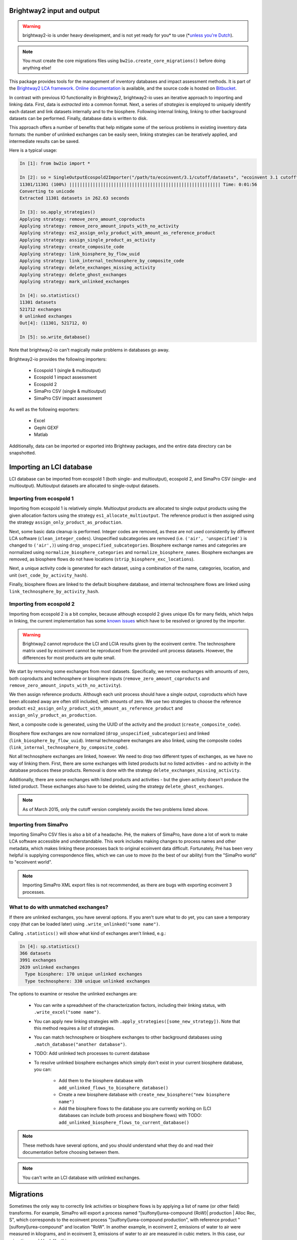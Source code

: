 Brightway2 input and output
===========================

.. warning:: brightway2-io is under heavy development, and is not yet ready for you* to use (*`unless you're Dutch <https://www.python.org/dev/peps/pep-0020/>`__).

.. note:: You must create the core migrations files using ``bw2io.create_core_migrations()`` before doing anything else!

This package provides tools for the management of inventory databases and impact assessment methods. It is part of the `Brightway2 LCA framework <http://brightwaylca.org>`_. `Online documentation <https://brightway2.readthedocs.org/en/latest/>`_ is available, and the source code is hosted on `Bitbucket <https://bitbucket.org/cmutel/brightway2-io>`_.

In contrast with previous IO functionality in Brightway2, brightway2-io uses an iterative approach to importing and linking data. First, data is *extracted* into a common format. Next, a series of *strategies* is employed to uniquely identify each dataset and link datasets internally and to the biosphere. Following internal linking, linking to other background datasets can be performed. Finally, database data is written to disk.

This approach offers a number of benefits that help mitigate some of the serious problems in existing inventory data formats: the number of unlinked exchanges can be easily seen, linking strategies can be iteratively applied, and intermediate results can be saved.

Here is a typical usage:

.. code-block:: python

    In [1]: from bw2io import *

    In [2]: so = SingleOutputEcospold2Importer("/path/to/ecoinvent/3.1/cutoff/datasets", "ecoinvent 3.1 cutoff")
    11301/11301 (100%) |||||||||||||||||||||||||||||||||||||||||||||||||||||||||| Time: 0:01:56
    Converting to unicode
    Extracted 11301 datasets in 262.63 seconds

    In [3]: so.apply_strategies()
    Applying strategy: remove_zero_amount_coproducts
    Applying strategy: remove_zero_amount_inputs_with_no_activity
    Applying strategy: es2_assign_only_product_with_amount_as_reference_product
    Applying strategy: assign_single_product_as_activity
    Applying strategy: create_composite_code
    Applying strategy: link_biosphere_by_flow_uuid
    Applying strategy: link_internal_technosphere_by_composite_code
    Applying strategy: delete_exchanges_missing_activity
    Applying strategy: delete_ghost_exchanges
    Applying strategy: mark_unlinked_exchanges

    In [4]: so.statistics()
    11301 datasets
    521712 exchanges
    0 unlinked exchanges
    Out[4]: (11301, 521712, 0)

    In [5]: so.write_database()

Note that brightway2-io can't magically make problems in databases go away.

Brightway2-io provides the following importers:

    * Ecospold 1 (single & multioutput)
    * Ecospold 1 impact assessment
    * Ecospold 2
    * SimaPro CSV (single & multioutput)
    * SimaPro CSV impact assessment

As well as the following exporters:

    * Excel
    * Gephi GEXF
    * Matlab

Additionally, data can be imported or exported into Brightway packages, and the entire data directory can be snapshotted.

Importing an LCI database
=========================

LCI database can be imported from ecospold 1 (both single- and multioutput), ecospold 2, and SimaPro CSV (single- and multioutput). Multioutput datasets are allocated to single-output datasets.

Importing from ecospold 1
-------------------------

Importing from ecospold 1 is relatively simple. Multioutput products are allocated to single output products using the given allocation factors using the strategy ``es1_allocate_multioutput``. The reference product is then assigned using the strategy ``assign_only_product_as_production``.

Next, some basic data cleanup is performed. Integer codes are removed, as these are not used consistently by different LCA software (``clean_integer_codes``). Unspecified subcategories are removed (i.e. ``('air', 'unspecified')`` is changed to ``('air',)``) using ``drop_unspecified_subcategories``. Biosphere exchange names and categories are normalized using ``normalize_biosphere_categories`` and ``normalize_biosphere_names``. Biosphere exchanges are removed, as biosphere flows do not have locations (``strip_biosphere_exc_locations``).

Next, a unique activity code is generated for each dataset, using a combination of the name, categories, location, and unit (``set_code_by_activity_hash``).

Finally, biosphere flows are linked to the default biosphere database, and internal technosphere flows are linked using ``link_technosphere_by_activity_hash``.

Importing from ecospold 2
-------------------------

Importing from ecospold 2 is a bit complex, because although ecospold 2 gives unique IDs for many fields, which helps in linking, the current implementation has some `known issues <http://www.ecoinvent.org/database/ecoinvent-version-3/ecoinvent-v30/known-data-issues/>`__ which have to be resolved or ignored by the importer.

.. warning:: Brightway2 cannot reproduce the LCI and LCIA results given by the ecoinvent centre. The technosphere matrix used by ecoinvent cannot be reproduced from the provided unit process datasets. However, the differences for most products are quite small.

We start by removing some exchanges from most datasets. Specifically, we remove exchanges with amounts of zero, both coproducts and technosphere or biosphere inputs (``remove_zero_amount_coproducts`` and ``remove_zero_amount_inputs_with_no_activity``).

We then assign reference products. Although each unit process should have a single output, coproducts which have been allcoated away are often still included, with amounts of zero. We use two strategies to choose the reference product: ``es2_assign_only_product_with_amount_as_reference_product`` and ``assign_only_product_as_production``.

Next, a composite code is generated, using the UUID of the activity and the product (``create_composite_code``).

Biosphere flow exchanges are now normalized (``drop_unspecified_subcategories``) and linked (``link_biosphere_by_flow_uuid``). Internal technosphere exchanges are also linked, using the composite codes (``link_internal_technosphere_by_composite_code``).

Not all technosphere exchanges are linked, however. We need to drop two different types of exchanges, as we have no way of linking them. First, there are some exchanges with listed products but no listed activities - and no activity in the database produces these products. Removal is done with the strategy ``delete_exchanges_missing_activity``.

Additionally, there are some exchanges with listed products and activities - but the given activity doesn't produce the listed product. These exchanges also have to be deleted, using the strategy ``delete_ghost_exchanges``.

.. note:: As of March 2015, only the cutoff version completely avoids the two problems listed above.

Importing from SimaPro
----------------------

Importing SimaPro CSV files is also a bit of a headache. Pré, the makers of SimaPro, have done a lot of work to make LCA software accessible and understandable. This work includes making changes to process names and other metadata, which makes linking these processes back to original ecoinvent data difficult. Fortunately, Pré has been very helpful is supplying correspondence files, which we can use to move (to the best of our ability) from the "SimaPro world" to "ecoinvent world".

.. note:: Importing SimaPro XML export files is not recommended, as there are bugs with exporting ecoinvent 3 processes.

What to do with unmatched exchanges?
------------------------------------

If there are unlinked exchanges, you have several options. If you aren't sure what to do yet, you can save a temporary copy (that can be loaded later) using ``.write_unlinked("some name")``.

Calling ``.statistics()`` will show what kind of exchanges aren't linked, e.g.:

.. code-block:: python

    In [4]: sp.statistics()
    366 datasets
    3991 exchanges
    2639 unlinked exchanges
      Type biosphere: 170 unique unlinked exchanges
      Type technosphere: 330 unique unlinked exchanges

The options to examine or resolve the unlinked exchanges are:

    * You can write a spreadsheet of the characterization factors, including their linking status, with ``.write_excel("some name")``.
    * You can apply new linking strategies with ``.apply_strategies([some_new_strategy])``. Note that this method requires a *list* of strategies.
    * You can match technosphere or biosphere exchanges to other background databases using ``.match_database("another database")``.
    * TODO: Add unlinked tech processes to current database
    * To resolve unlinked biosphere exchanges which simply don't exist in your current biosphere database, you can:

        * Add them to the biosphere database with ``add_unlinked_flows_to_biosphere_database()``
        * Create a new biosphere database with ``create_new_biosphere("new biosphere name")``
        * Add the biosphere flows to the database you are currently working on (LCI databases can include both process and biosphere flows) with TODO: ``add_unlinked_biosphere_flows_to_current_database()``

.. note:: These methods have several options, and you should understand what they do and read their documentation before choosing between them.

.. note:: You can't write an LCI database with unlinked exchanges.

Migrations
==========

Sometimes the only way to correctly link activities or biosphere flows is by applying a list of name (or other field) transforms. For example, SimaPro will export a process named "[sulfonyl]urea-compound {RoW}| production | Alloc Rec, S", which corresponds to the ecoinvent process "[sulfonyl]urea-compound production", with reference product "[sulfonyl]urea-compound" and location "RoW". In another example, in ecoinvent 2, emissions of water to air were measured in kilograms, and in ecoinvent 3, emissions of water to air are measured in cubic meters. In this case, our migration would look like this:

.. code-block:: python

    {
        'fields': ['name', 'categories', 'type', 'unit'],
        'data': [
            (
                # First element is input data in the order of `fields` above
                ('Water', ('air',), 'biosphere', 'kilogram'),
                # Second element is new values to substitute
                {
                    'unit': 'cubic meter',
                    'multiplier': 0.001
                }
            )
        }
    }

We call the application of transform lists "migrations", and they are applied with the ``.migrate(migrations_name)`` method.

TODO: Because migrations can be tricky, a log file is kept for each migration, and should be examined.

If the numeric values in an exchange need to changed, the special key 'multiplier' is used, where new_amount = multiplier * old_amount. Uncertainty information and formulas are adjusted automatically, if possible (see ``utils.rescale_exchange``).

A few additional notes:

* Migrations change the underlying data, but do not do any linking - you will also have to apply linking strategies after a migration.
* Migrations can specify any number of fields, but of course the fields must be present in the importing database.
* TODO: Migrations can be specified in an excel template. Template files must be processed using ``convert_migration_file``.
* Subcategories are not expanded automatically, so a separate row in the migrations file would be needed for e.g. ``water (air, non-urban air or from high stacks)``.

Importing an LCIA method
========================

LCIA methods can be imported from ecospold 1 XML files (``EcoinventLCIAImporter``) and SimaPro CSV files (``SimaProLCIACSVImporter``).

When importing an LCIA method or set of LCIA methods, you should specify the biosphere database to link against e.g. ``EcoinventLCIAImporter("some file path", "some biosphere database name")``. If no biosphere database name is provided, the default ``biosphere3`` database is used.

Both importers will attempt to normalize biosphere flow names and categories to the ecospold2 standard, using the strategies:

    * ``normalize_simapro_lcia_biosphere_categories``
    * ``normalize_simapro_biosphere_names``
    * ``normalize_biosphere_names``
    * ``normalize_biosphere_categories``

Next, the characterization factors are examined to see if they are only given for root categories, e.g. ``('air',)`` and not ``('air', 'urban air close to ground')``. If only root categories are characterized, then we assume that the characterization factors also apply to all subcategories, using the strategy  ``match_subcategories``.

Finally, linking to the given or default biosphere database is attempted, using the strategy ``link_iterable_by_fields`` and the standard fields: name, categories, unit, location. Note that biosphere flows do not actually have a location.

You can now check the linking statistics. If all biosphere flows are linked, write the LCIA methods with ``.write_methods()``. Note that attempting to write an existing method will raise a ``ValueError`` unless you use ``.write_methods(overwrite=True)``, and trying to write methods which aren't completely linked will also raise a ``ValueError``.

If there are unlinked characterization factors, you have several options. If you aren't sure what to do yet, you can save a temporary copy (that can be loaded later) using ``.write_unlinked("some name")``. The options to examine or resolve the unlinked characterization factors are:

    * You can write a spreadsheet of the characterization factors, including their linking status, with ``.write_excel("some name")``.
    * You can apply new linking strategies with ``.apply_strategies([some_new_strategy])``. Note that this method requires a *list* of strategies.
    * TODO: You can write all biosphere flows to a new biosphere database with ``.create_new_biosphere("some name")``.
    * If you are satisfied that you don't care about the unlinked characterization factors, you can drop them with ``.drop_unlinked()``.
    * Alternatively, you can add the missing biosphere flows to the biosphere database using ``.add_missing_cfs()``.

Testing
=======

Tests should (eventually) have 100% coverage, with most effort going to testing edge cases for strategies, and for importing real-world databases.

Tests are run using `nose <https://nose.readthedocs.org/en/latest/>`__.

To run tests in parallel:

    nosetests --processes=<num_cpus_desired> --process-timeout=20

To generate a test coverage report:

    nosetests --with-coverage --cover-html --cover-package=bw2io

TODO
====

    * Tests for each strategy
    * New migrations module

        - ecoinvent 2.2 > 3.01 (each system model)
        - ecoinvent 3.01 > 3.1 (each system model)
        - SimaPro > ecoinvent biosphere

    * US LCI importer

        - Add DUMMY processes (strategy to add unlinked activities)
        - Fix names

            + Easy way to get missing and matching values in new version?

    * SimaPro CSV: Can uncertainty values be specific if amount is a formula? What would that mean?
    * SimaPro CSV: Extract and apply unit conversions

    * Comparison chart of all freely available databases

        - USDA
        - US LCI
        - GreenDelta nexus website

    * Specific issues

        - SimaPro LCIA importer - waste types seem incorrect
